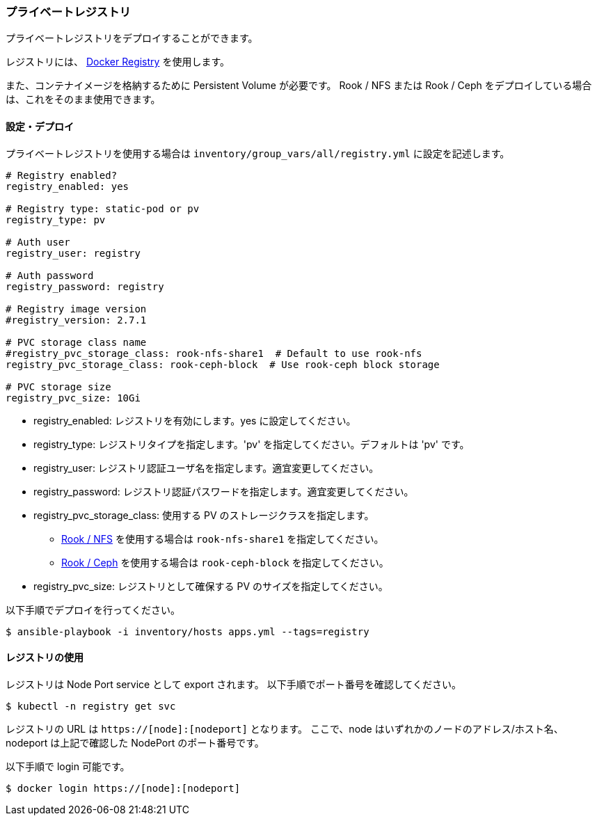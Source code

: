 === プライベートレジストリ

プライベートレジストリをデプロイすることができます。

レジストリには、 https://docs.docker.com/registry/[Docker Registry] を使用します。

また、コンテナイメージを格納するために Persistent Volume が必要です。
Rook / NFS または Rook / Ceph をデプロイしている場合は、これをそのまま使用できます。

==== 設定・デプロイ

プライベートレジストリを使用する場合は `inventory/group_vars/all/registry.yml` に設定を記述します。

```yaml
# Registry enabled?
registry_enabled: yes

# Registry type: static-pod or pv
registry_type: pv

# Auth user
registry_user: registry

# Auth password
registry_password: registry

# Registry image version
#registry_version: 2.7.1

# PVC storage class name
#registry_pvc_storage_class: rook-nfs-share1  # Default to use rook-nfs
registry_pvc_storage_class: rook-ceph-block  # Use rook-ceph block storage

# PVC storage size
registry_pvc_size: 10Gi
```

* registry_enabled: レジストリを有効にします。yes に設定してください。
* registry_type: レジストリタイプを指定します。'pv' を指定してください。デフォルトは 'pv' です。
* registry_user: レジストリ認証ユーザ名を指定します。適宜変更してください。
* registry_password: レジストリ認証パスワードを指定します。適宜変更してください。
* registry_pvc_storage_class: 使用する PV のストレージクラスを指定します。
** <<_rook_nfs, Rook / NFS>> を使用する場合は `rook-nfs-share1` を指定してください。
** <<_rook_ceph, Rook / Ceph>> を使用する場合は `rook-ceph-block` を指定してください。
* registry_pvc_size: レジストリとして確保する PV のサイズを指定してください。

以下手順でデプロイを行ってください。

    $ ansible-playbook -i inventory/hosts apps.yml --tags=registry

==== レジストリの使用

レジストリは Node Port service として export されます。
以下手順でポート番号を確認してください。

    $ kubectl -n registry get svc

レジストリの URL は `https://[node]:[nodeport]` となります。
ここで、node はいずれかのノードのアドレス/ホスト名、nodeport は上記で確認した NodePort のポート番号です。

以下手順で login 可能です。

    $ docker login https://[node]:[nodeport]
